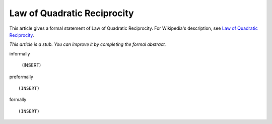 Law of Quadratic Reciprocity
----------------------------

This article gives a formal statement of Law of Quadratic Reciprocity.  For Wikipedia's
description, see
`Law of Quadratic Reciprocity <https://en.wikipedia.org/wiki/Quadratic_reciprocity>`_.

*This article is a stub. You can improve it by completing
the formal abstract.*

informally

  (INSERT)

preformally ::

  (INSERT)

formally ::

  (INSERT)
